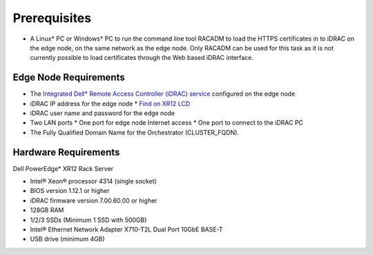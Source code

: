 Prerequisites
=================================================

* A Linux* PC or Windows* PC to run the command line tool RACADM to
  load the HTTPS certificates in to iDRAC on the edge node,
  on the same network as the edge node. Only RACADM can be used for this task
  as it is not currently possible to load certificates through the Web based iDRAC interface.

Edge Node Requirements
-------------------------

* The `Integrated Dell\* Remote Access Controller (iDRAC) service
  <https://www.dell.com/support/kbdoc/en-us/000194572/how-to-install-ism-and-start-idrac-gui-launcher>`_
  configured on the edge node
* iDRAC IP address for the edge node
  * `Find on XR12 LCD <https://www.dell.com/support/kbdoc/en-us/000120517/how-to-check-the-idrac-ip-address-on-the-poweredge-lcd>`_
* iDRAC user name and password for the edge node
* Two LAN ports
  * One port for edge node Internet access
  * One port to connect to the iDRAC PC
* The Fully Qualified Domain Name for the Orchestrator (CLUSTER_FQDN).

Hardware Requirements
-------------------------

Dell PowerEdge\* XR12 Rack Server

* Intel® Xeon® processor 4314 (single socket)
* BIOS version 1.12.1 or higher
* iDRAC firmware version 7.00.60.00 or higher
* 128GB RAM
* 1/2/3 SSDs (Minimum 1 SSD with 500GB)
* Intel® Ethernet Network Adapter X710-T2L Dual Port 10GbE BASE-T
* USB drive (minimum 4GB)
